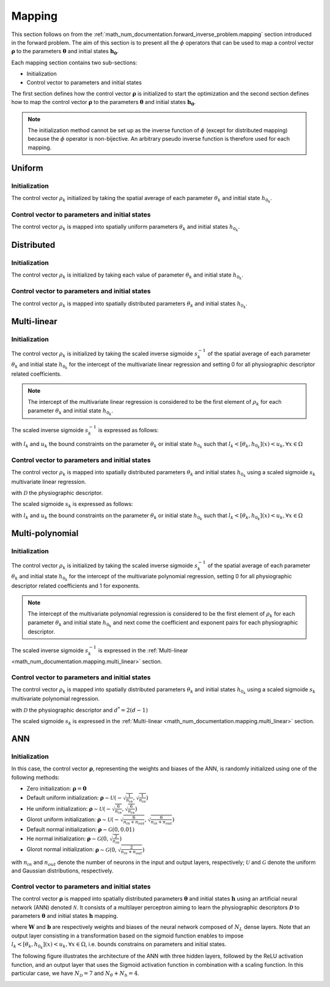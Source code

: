 .. _math_num_documentation.mapping:

=======
Mapping
=======

This section follows on from the :ref:`math_num_documentation.forward_inverse_problem.mapping` section introduced in the forward problem.
The aim of this section is to present all the :math:`\phi` operators that can be used to map a control vector :math:`\boldsymbol{\rho}` 
to the parameters :math:`\boldsymbol{\theta}` and initial states :math:`\boldsymbol{h_0}`. 

Each mapping section contains two sub-sections:

- Initialization
- Control vector to parameters and initial states

The first section defines how the control vector :math:`\boldsymbol{\rho}` is initialized to start the optimization 
and the second section defines how to map the control vector :math:`\boldsymbol{\rho}` to the parameters :math:`\boldsymbol{\theta}` 
and initial states :math:`\boldsymbol{h_0}`.

.. note::

    The initialization method cannot be set up as the inverse function of :math:`\phi` (except for distributed mapping) 
    because the :math:`\phi` operator is non-bijective. An arbitrary pseudo inverse function is therefore used for each mapping.

Uniform
-------

Initialization
**************

The control vector :math:`\rho_k` initialized by taking the spatial average of each parameter :math:`\theta_k` and initial state :math:`h_{0_k}`.

.. math::
    :nowrap:

    \begin{eqnarray}

        \phi^{-1}: \; &\Omega \mapsto \; &\mathbb{R}\\
                      &\theta_k \mapsto &\rho_k = \frac{1}{\lvert\Omega\rvert}\sum_{x\in\Omega}\theta_k(x) \;\;\; &\forall (k, x) \in [1 .. N_{\theta}] \times \Omega\\
                      &h_{0_k} \mapsto &\rho_k = \frac{1}{\lvert\Omega\rvert}\sum_{x\in\Omega}h_{0_k}(x) \;\;\; &\forall (k, x) \in [1 .. N_{h}] \times \Omega

    \end{eqnarray}

Control vector to parameters and initial states
***********************************************

The control vector :math:`\rho_k` is mapped into spatially uniform parameters :math:`\theta_k` and initial states :math:`h_{0_k}`.

.. math::
    :nowrap:

    \begin{eqnarray}

        \phi: \; &\mathbb{R} \mapsto \; &\Omega\\
                 &\rho_k \mapsto &\theta_k = (\rho_k, \; .. \; \rho_k) \;\;\; &\forall k \in [1 .. N_{\theta}]\\
                 &\rho_k \mapsto &h_{0_k} = (\rho_k, \; .. \; \rho_k) \;\;\; \;\;\; &\forall k \in [1 .. N_{h}]

    \end{eqnarray}

Distributed
-----------

Initialization
**************

The control vector :math:`\rho_k` is initialized by taking each value of parameter :math:`\theta_k` and initial state :math:`h_{0_k}`.

.. math::
    :nowrap:

    \begin{eqnarray}

        \phi^{-1}: \; &\Omega \mapsto \; &\Omega\\
                      &\theta_k \mapsto &\rho_k = \theta_k \;\;\; &\forall k \in [1 .. N_{\theta}]\\
                      &h_{0_k} \mapsto &\rho_k = h_{0_k} \;\;\; &\forall k \in [1 .. N_{h}]

    \end{eqnarray}

Control vector to parameters and initial states
***********************************************

The control vector :math:`\rho_k` is mapped into spatially distributed parameters :math:`\theta_k` and initial states :math:`h_{0_k}`.

.. math::
    :nowrap:

    \begin{eqnarray}

        \phi: \; &\Omega \mapsto \; &\Omega\\
                 &\rho_k \mapsto &\theta_k = \rho_k \;\;\; &\forall k \in [1 .. N_{\theta}]\\
                 &\rho_k \mapsto &h_{0_k} = \rho_k \;\;\; &\forall k \in [1 .. N_{h}]

    \end{eqnarray}

.. _math_num_documentation.mapping.multi_linear:

Multi-linear
------------

Initialization
**************

The control vector :math:`\rho_k` is initialized by taking the scaled inverse sigmoide :math:`s_k^{-1}` of the spatial average 
of each parameter :math:`\theta_k` and initial state :math:`h_{0_k}` for the intercept of the multivariate linear regression and 
setting 0 for all physiographic descriptor related coefficients.

.. note::

    The intercept of the multivariate linear regression is considered to be the first element of :math:`\rho_k` 
    for each parameter :math:`\theta_k` and initial state :math:`h_{0_k}`.

.. math::
    :nowrap:

    \begin{eqnarray}

        \phi^{-1}: \; &\Omega \mapsto \; &\mathbb{R}^{N_\mathcal{D} + 1}\\
                      &\theta_k \mapsto &\rho_k = \left(s_k^{-1}\left(\frac{1}{\lvert\Omega\rvert}\sum_{x\in\Omega}\theta_k(x)\right), 0, \; .. \; 0\right) \;\;\; &\forall (k, x) \in [1 .. N_{\theta}] \times \Omega\\
                      &h_{0_k} \mapsto &\rho_k = \left(s_k^{-1}\left(\frac{1}{\lvert\Omega\rvert}\sum_{x\in\Omega}h_{0_k}(x)\right), 0, \; .. \; 0\right) \;\;\; &\forall (k, x) \in [1 .. N_{h}] \times \Omega\\

    \end{eqnarray}

The scaled inverse sigmoide :math:`s_k^{-1}` is expressed as follows:

.. math::
    :nowrap:

    \begin{eqnarray}

        s_k^{-1}: \; ]l_k, u_k[& \mapsto \; &\mathbb{R}\\
                     x& \mapsto &\ln\left(\frac{x - l_k}{u_k - x}\right)

    \end{eqnarray}

with :math:`l_k` and :math:`u_k` the bound constraints on the parameter :math:`\theta_k` or initial state :math:`h_{0_k}` such that 
:math:`l_k < [\theta_k, h_{0_k}](x) < u_k, \forall x \in \Omega`

Control vector to parameters and initial states
***********************************************

The control vector :math:`\rho_k` is mapped into spatially distributed parameters :math:`\theta_k` and initial states :math:`h_{0_k}` 
using a scaled sigmoide :math:`s_{k}` multivariate linear regression.

.. math::
    :nowrap:

    \begin{eqnarray}

        \phi: \; \mathbb{R}^{N_\mathcal{D} + 1}& \mapsto \; &\Omega\\
                 \rho_k& \mapsto &\theta_k = s_k\left(\rho_{k,1} + \sum_{d=2}^{N_{\mathcal{D}} + 1} \rho_{k,d}\mathcal{D}_d \right) \;\;\; &\forall k \in [1 .. N_{\theta}]\\
                 \rho_k& \mapsto &h_{0_k} = s_k\left(\rho_{k,1} + \sum_{d=2}^{N_{\mathcal{D}} + 1} \rho_{k,d}\mathcal{D}_d \right) \;\;\; &\forall k \in [1 .. N_{h}]

    \end{eqnarray}

with :math:`\mathcal{D}` the physiographic descriptor.

The scaled sigmoide :math:`s_k` is expressed as follows:

.. math::
    :nowrap:

    \begin{eqnarray}

        s_k: \; \mathbb{R}& \mapsto \; &]l_k, u_k[\\
                x& \mapsto &l_{k} + \frac{u_{k}-l_{k}}{1 + e^{- x}}

    \end{eqnarray}

with :math:`l_k` and :math:`u_k` the bound constraints on the parameter :math:`\theta_k` or initial state :math:`h_{0_k}` such that 
:math:`l_k < [\theta_k, h_{0_k}](x) < u_k, \forall x \in \Omega`

Multi-polynomial
----------------

Initialization
**************

The control vector :math:`\rho_k` is initialized by taking the scaled inverse sigmoide :math:`s_{k}^{-1}` of the spatial average of 
each parameter :math:`\theta_k` and initial state :math:`h_{0_k}` for the intercept of the multivariate polynomial regression, 
setting 0 for all physiographic descriptor related coefficients and 1 for exponents.

.. note::

    The intercept of the multivariate polynomial regression is considered to be the first element of :math:`\rho_k` 
    for each parameter :math:`\theta_k` and initial state :math:`h_{0_k}` and next come the coefficient and exponent pairs for 
    each physiographic descriptor.

.. math::
    :nowrap:

    \begin{eqnarray}

        \phi^{-1}: \; &\Omega \mapsto \; &\mathbb{R}^{2N_\mathcal{D} + 1}\\
                      &\theta_k \mapsto &\rho_k = \left(s_k^{-1}\left(\frac{1}{\lvert\Omega\rvert}\sum_{x\in\Omega}\theta_k(x)\right), 0, 1, \; .. \; 0, 1\right) \;\;\; &\forall (k, x) \in [1 .. N_{\theta}] \times \Omega\\
                      &h_{0_k} \mapsto &\rho_k = \left(s_k^{-1}\left(\frac{1}{\lvert\Omega\rvert}\sum_{x\in\Omega}h_{0_k}(x)\right), 0, 1, \; .. \; 0, 1\right) \;\;\; &\forall (k, x) \in [1 .. N_{h}] \times \Omega\\

    \end{eqnarray}

The scaled inverse sigmoide :math:`s_k^{-1}` is expressed in the :ref:`Multi-linear <math_num_documentation.mapping.multi_linear>` section.

Control vector to parameters and initial states
***********************************************

The control vector :math:`\rho_k` is mapped into spatially distributed parameters :math:`\theta_k` and initial states :math:`h_{0_k}` using a 
scaled sigmoide :math:`s_{k}` multivariate polynomial regression.

.. math::
    :nowrap:

    \begin{eqnarray}

        \phi: \; \mathbb{R}^{2N_\mathcal{D} + 1}& \mapsto \; &\Omega\\
                 \rho_k& \mapsto &\theta_k = s_k\left(\rho_{k,1} + \sum_{d=2}^{N_{\mathcal{D}} + 1} \rho_{k,d^*}\left(\mathcal{D}_d\right)^{\rho_{k, d^* + 1}} \right) \;\;\; &\forall k \in [1 .. N_{\theta}]\\
                 \rho_k& \mapsto &h_{0_k} = s_k\left(\rho_{k,1} + \sum_{d=2}^{N_{\mathcal{D}} + 1} \rho_{k,d^*}\left(\mathcal{D}_d\right)^{\rho_{k, d^* + 1}} \right) \;\;\; &\forall k \in [1 .. N_{h}]\\
    \end{eqnarray}

with :math:`\mathcal{D}` the physiographic descriptor and :math:`d^*=2(d-1)`

The scaled sigmoide :math:`s_k` is expressed in the :ref:`Multi-linear <math_num_documentation.mapping.multi_linear>` section.

ANN
---

Initialization
**************

In this case, the control vector :math:`\boldsymbol{\rho}`, representing the weights and biases of the ANN, is randomly initialized using one of the following methods:

- Zero initialization: :math:`\boldsymbol{\rho} = \mathbf{0}`
- Default uniform initialization: :math:`\boldsymbol{\rho} \sim \mathcal{U}\left(-\sqrt{\frac{1}{n_{in}}}, \sqrt{\frac{1}{n_{in}}}\right)`
- He uniform initialization: :math:`\boldsymbol{\rho} \sim \mathcal{U}\left(-\sqrt{\frac{6}{n_{in}}}, \sqrt{\frac{6}{n_{in}}}\right)`
- Glorot uniform initialization: :math:`\boldsymbol{\rho} \sim \mathcal{U}\left(-\sqrt{\frac{6}{n_{in} + n_{out}}}, \sqrt{\frac{6}{n_{in} + n_{out}}}\right)`
- Default normal initialization: :math:`\boldsymbol{\rho} \sim \mathcal{G}(0, 0.01)`
- He normal initialization: :math:`\boldsymbol{\rho} \sim \mathcal{G}(0, \sqrt{\frac{2}{n_{in}}})`
- Glorot normal initialization: :math:`\boldsymbol{\rho} \sim \mathcal{G}(0, \sqrt{\frac{2}{n_{in} + n_{out}}})`

with :math:`n_{in}` and :math:`n_{out}` denote the number of neurons in the input and output layers, respectively; :math:`\mathcal{U}` and :math:`\mathcal{G}` denote the uniform and Gaussian distributions, respectively.

Control vector to parameters and initial states
***********************************************

The control vector :math:`\boldsymbol{\rho}` is mapped into spatially distributed parameters :math:`\boldsymbol{\theta}` and 
initial states :math:`\boldsymbol{h}` using an artificial neural network (ANN) denoted :math:`\mathcal{N}`. 
It consists of a multilayer perceptron aiming to learn the physiographic descriptors :math:`\boldsymbol{\mathcal{D}}` 
to parameters :math:`\boldsymbol{\theta}` and initial states :math:`\boldsymbol{h}` mapping.

.. math::
    :nowrap:

    \begin{eqnarray}

        \phi: \; \mathbb{R}^{N_{W} + N_{b}}& \mapsto \; &\Omega^{N_\theta + N_h}\\
                \boldsymbol{\rho}& \mapsto \; &[\boldsymbol{\theta}, \boldsymbol{h}] = \mathcal{N}\left(\boldsymbol{\mathcal{D}}, \boldsymbol{\rho}[\boldsymbol{W}, \boldsymbol{b}] \right)
                 
    \end{eqnarray}

where :math:`\boldsymbol{W}` and :math:`\boldsymbol{b}` are respectively weights and biases of the neural network composed of 
:math:`N_L` dense layers. Note that an output layer consisting in a transformation based on the sigmoid function enables to impose 
:math:`l_k < [\theta_k, h_{0_k}](x) < u_k, \forall x \in \Omega`, i.e. bounds constrains on parameters and initial states.

The following figure illustrates the architecture of the ANN with three hidden layers, followed by the ReLU activation function, 
and an output layer that uses the Sigmoid activation function in combination with a scaling function. In this particular case,
we have :math:`N_{\mathcal{D}} = 7` and :math:`N_{\theta} + N_{h} = 4`.

.. image:: ../_static/FCNN.png
    :width: 750
    :align: center
